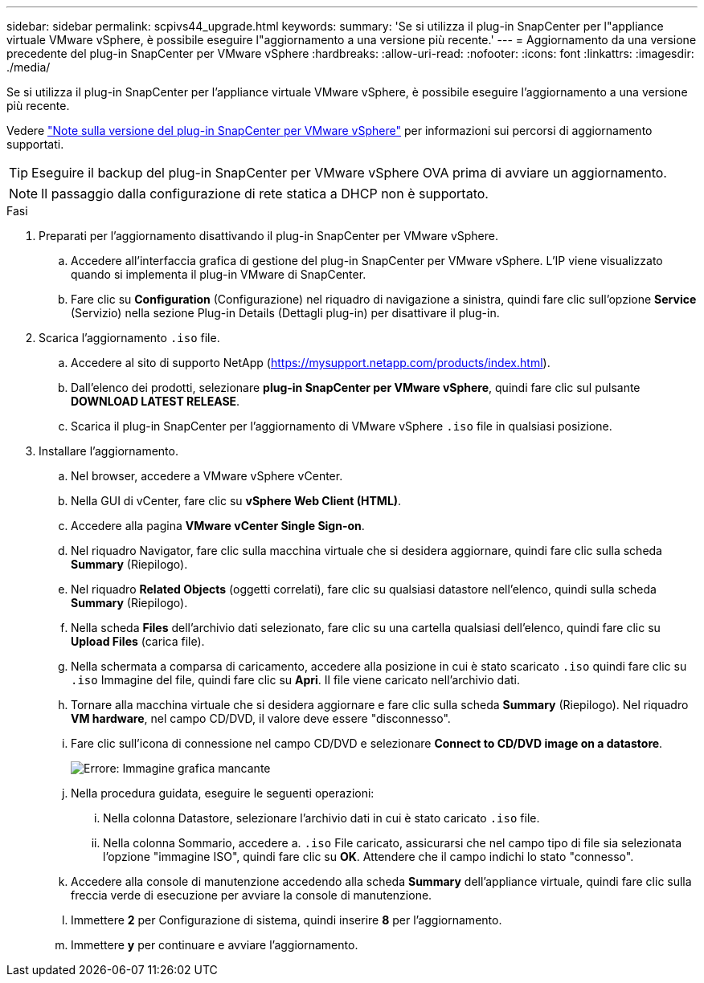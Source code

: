 ---
sidebar: sidebar 
permalink: scpivs44_upgrade.html 
keywords:  
summary: 'Se si utilizza il plug-in SnapCenter per l"appliance virtuale VMware vSphere, è possibile eseguire l"aggiornamento a una versione più recente.' 
---
= Aggiornamento da una versione precedente del plug-in SnapCenter per VMware vSphere
:hardbreaks:
:allow-uri-read: 
:nofooter: 
:icons: font
:linkattrs: 
:imagesdir: ./media/


[role="lead"]
Se si utilizza il plug-in SnapCenter per l'appliance virtuale VMware vSphere, è possibile eseguire l'aggiornamento a una versione più recente.

Vedere link:scpivs44_release_notes.html["Note sulla versione del plug-in SnapCenter per VMware vSphere"] per informazioni sui percorsi di aggiornamento supportati.


TIP: Eseguire il backup del plug-in SnapCenter per VMware vSphere OVA prima di avviare un aggiornamento.


NOTE: Il passaggio dalla configurazione di rete statica a DHCP non è supportato.

.Fasi
. Preparati per l'aggiornamento disattivando il plug-in SnapCenter per VMware vSphere.
+
.. Accedere all'interfaccia grafica di gestione del plug-in SnapCenter per VMware vSphere. L'IP viene visualizzato quando si implementa il plug-in VMware di SnapCenter.
.. Fare clic su *Configuration* (Configurazione) nel riquadro di navigazione a sinistra, quindi fare clic sull'opzione *Service* (Servizio) nella sezione Plug-in Details (Dettagli plug-in) per disattivare il plug-in.


. Scarica l'aggiornamento `.iso` file.
+
.. Accedere al sito di supporto NetApp (https://mysupport.netapp.com/products/index.html[]).
.. Dall'elenco dei prodotti, selezionare *plug-in SnapCenter per VMware vSphere*, quindi fare clic sul pulsante *DOWNLOAD LATEST RELEASE*.
.. Scarica il plug-in SnapCenter per l'aggiornamento di VMware vSphere `.iso` file in qualsiasi posizione.


. Installare l'aggiornamento.
+
.. Nel browser, accedere a VMware vSphere vCenter.
.. Nella GUI di vCenter, fare clic su *vSphere Web Client (HTML)*.
.. Accedere alla pagina *VMware vCenter Single Sign-on*.
.. Nel riquadro Navigator, fare clic sulla macchina virtuale che si desidera aggiornare, quindi fare clic sulla scheda *Summary* (Riepilogo).
.. Nel riquadro *Related Objects* (oggetti correlati), fare clic su qualsiasi datastore nell'elenco, quindi sulla scheda *Summary* (Riepilogo).
.. Nella scheda *Files* dell'archivio dati selezionato, fare clic su una cartella qualsiasi dell'elenco, quindi fare clic su *Upload Files* (carica file).
.. Nella schermata a comparsa di caricamento, accedere alla posizione in cui è stato scaricato `.iso` quindi fare clic su `.iso` Immagine del file, quindi fare clic su *Apri*. Il file viene caricato nell'archivio dati.
.. Tornare alla macchina virtuale che si desidera aggiornare e fare clic sulla scheda *Summary* (Riepilogo). Nel riquadro *VM hardware*, nel campo CD/DVD, il valore deve essere "disconnesso".
.. Fare clic sull'icona di connessione nel campo CD/DVD e selezionare *Connect to CD/DVD image on a datastore*.
+
image:scpivs44_image42.png["Errore: Immagine grafica mancante"]

.. Nella procedura guidata, eseguire le seguenti operazioni:
+
... Nella colonna Datastore, selezionare l'archivio dati in cui è stato caricato `.iso` file.
... Nella colonna Sommario, accedere a. `.iso` File caricato, assicurarsi che nel campo tipo di file sia selezionata l'opzione "immagine ISO", quindi fare clic su *OK*. Attendere che il campo indichi lo stato "connesso".


.. Accedere alla console di manutenzione accedendo alla scheda *Summary* dell'appliance virtuale, quindi fare clic sulla freccia verde di esecuzione per avviare la console di manutenzione.
.. Immettere *2* per Configurazione di sistema, quindi inserire *8* per l'aggiornamento.
.. Immettere *y* per continuare e avviare l'aggiornamento.



